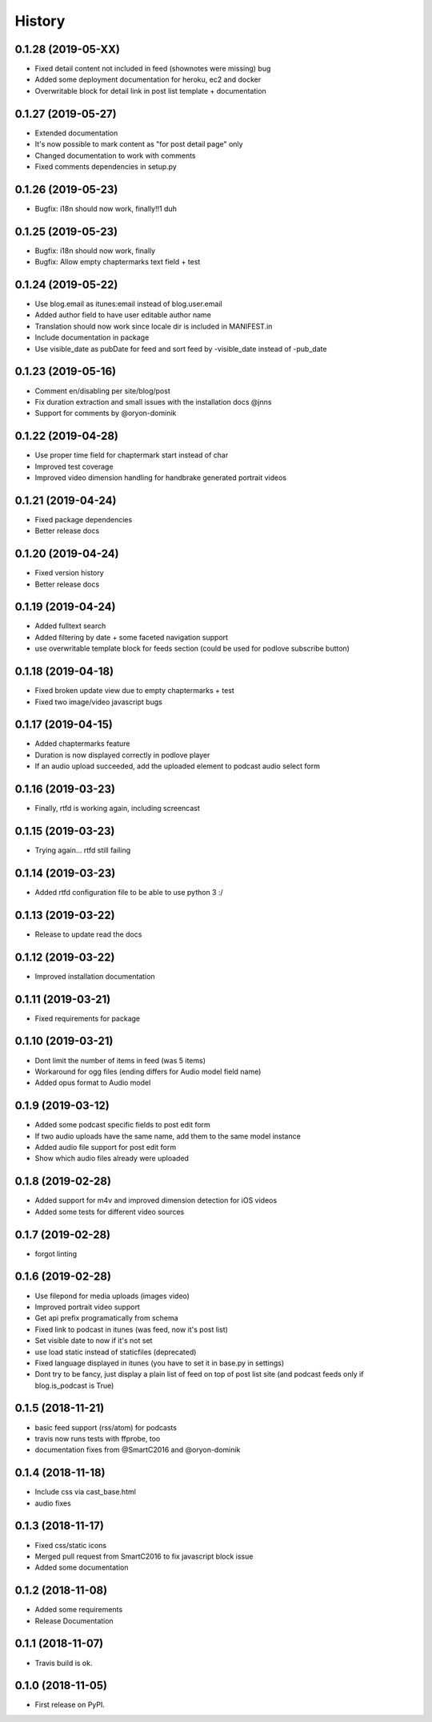 .. :changelog:

History
-------

0.1.28 (2019-05-XX)
+++++++++++++++++++

* Fixed detail content not included in feed (shownotes were missing) bug
* Added some deployment documentation for heroku, ec2 and docker
* Overwritable block for detail link in post list template + documentation

0.1.27 (2019-05-27)
+++++++++++++++++++

* Extended documentation
* It's now possible to mark content as "for post detail page" only
* Changed documentation to work with comments
* Fixed comments dependencies in setup.py

0.1.26 (2019-05-23)
+++++++++++++++++++

* Bugfix: i18n should now work, finally!!1 duh

0.1.25 (2019-05-23)
+++++++++++++++++++

* Bugfix: i18n should now work, finally
* Bugfix: Allow empty chaptermarks text field + test

0.1.24 (2019-05-22)
+++++++++++++++++++

* Use blog.email as itunes:email instead of blog.user.email
* Added author field to have user editable author name
* Translation should now work since locale dir is included in MANIFEST.in
* Include documentation in package
* Use visible_date as pubDate for feed and sort feed by -visible_date instead of -pub_date

0.1.23 (2019-05-16)
+++++++++++++++++++

* Comment en/disabling per site/blog/post
* Fix duration extraction and small issues with the installation docs @jnns
* Support for comments by @oryon-dominik

0.1.22 (2019-04-28)
+++++++++++++++++++

* Use proper time field for chaptermark start instead of char
* Improved test coverage
* Improved video dimension handling for handbrake generated portrait videos

0.1.21 (2019-04-24)
+++++++++++++++++++

* Fixed package dependencies
* Better release docs

0.1.20 (2019-04-24)
+++++++++++++++++++

* Fixed version history
* Better release docs

0.1.19 (2019-04-24)
+++++++++++++++++++

* Added fulltext search
* Added filtering by date + some faceted navigation support
* use overwritable template block for feeds section (could be used for podlove subscribe button)

0.1.18 (2019-04-18)
+++++++++++++++++++

* Fixed broken update view due to empty chaptermarks + test
* Fixed two image/video javascript bugs

0.1.17 (2019-04-15)
+++++++++++++++++++

* Added chaptermarks feature
* Duration is now displayed correctly in podlove player
* If an audio upload succeeded, add the uploaded element to podcast audio select form

0.1.16 (2019-03-23)
+++++++++++++++++++

* Finally, rtfd is working again, including screencast

0.1.15 (2019-03-23)
+++++++++++++++++++

* Trying again... rtfd still failing

0.1.14 (2019-03-23)
+++++++++++++++++++

* Added rtfd configuration file to be able to use python 3 :/

0.1.13 (2019-03-22)
+++++++++++++++++++

* Release to update read the docs

0.1.12 (2019-03-22)
+++++++++++++++++++

* Improved installation documentation

0.1.11 (2019-03-21)
+++++++++++++++++++

* Fixed requirements for package

0.1.10 (2019-03-21)
+++++++++++++++++++

* Dont limit the number of items in feed (was 5 items)
* Workaround for ogg files (ending differs for Audio model field name)
* Added opus format to Audio model

0.1.9 (2019-03-12)
++++++++++++++++++

* Added some podcast specific fields to post edit form
* If two audio uploads have the same name, add them to the same model instance
* Added audio file support for post edit form
* Show which audio files already were uploaded

0.1.8 (2019-02-28)
++++++++++++++++++

* Added support for m4v and improved dimension detection for iOS videos
* Added some tests for different video sources

0.1.7 (2019-02-28)
++++++++++++++++++

* forgot linting

0.1.6 (2019-02-28)
++++++++++++++++++

* Use filepond for media uploads (images video)
* Improved portrait video support
* Get api prefix programatically from schema
* Fixed link to podcast in itunes (was feed, now it's post list)
* Set visible date to now if it's not set
* use load static instead of staticfiles (deprecated)
* Fixed language displayed in itunes (you have to set it in base.py in settings)
* Dont try to be fancy, just display a plain list of feed on top of post list site (and podcast feeds only if blog.is_podcast is True)

0.1.5 (2018-11-21)
++++++++++++++++++

* basic feed support (rss/atom) for podcasts
* travis now runs tests with ffprobe, too
* documentation fixes from @SmartC2016 and @oryon-dominik

0.1.4 (2018-11-18)
++++++++++++++++++

* Include css via cast_base.html
* audio fixes

0.1.3 (2018-11-17)
++++++++++++++++++

* Fixed css/static icons
* Merged pull request from SmartC2016 to fix javascript block issue
* Added some documentation

0.1.2 (2018-11-08)
++++++++++++++++++

* Added some requirements
* Release Documentation

0.1.1 (2018-11-07)
++++++++++++++++++

* Travis build is ok.

0.1.0 (2018-11-05)
++++++++++++++++++

* First release on PyPI.
